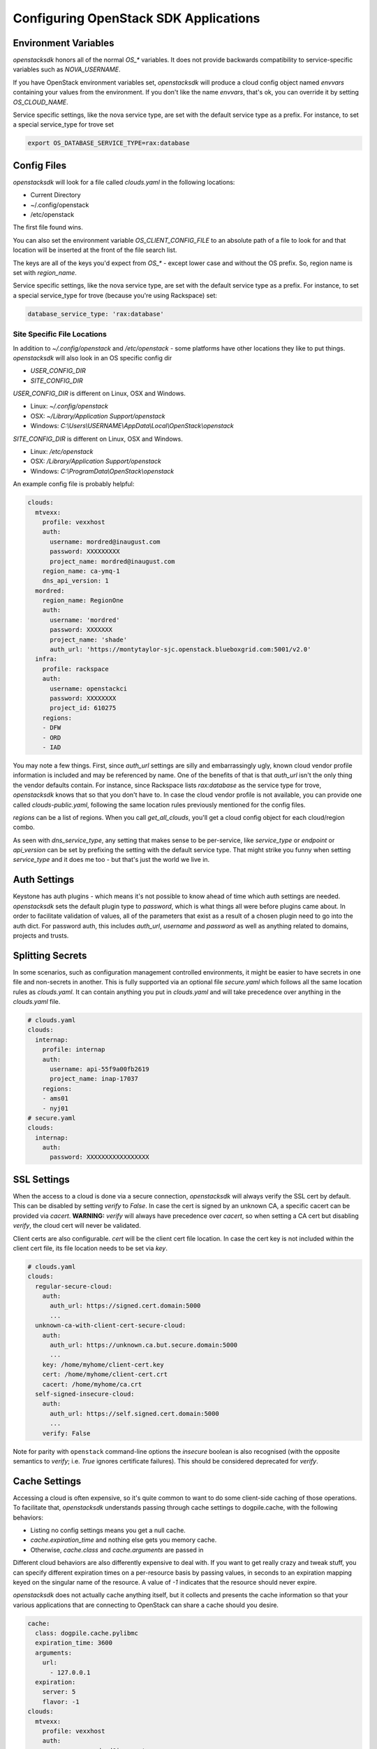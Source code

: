 .. _openstack-config:

======================================
Configuring OpenStack SDK Applications
======================================

.. _config-environment-variables:

Environment Variables
---------------------

`openstacksdk` honors all of the normal `OS_*` variables. It does not
provide backwards compatibility to service-specific variables such as
`NOVA_USERNAME`.

If you have OpenStack environment variables set, `openstacksdk` will
produce a cloud config object named `envvars` containing your values from the
environment. If you don't like the name `envvars`, that's ok, you can override
it by setting `OS_CLOUD_NAME`.

Service specific settings, like the nova service type, are set with the
default service type as a prefix. For instance, to set a special service_type
for trove set

.. code-block:: bash

  export OS_DATABASE_SERVICE_TYPE=rax:database

.. _config-clouds-yaml:

Config Files
------------

`openstacksdk` will look for a file called `clouds.yaml` in the following
locations:

* Current Directory
* ~/.config/openstack
* /etc/openstack

The first file found wins.

You can also set the environment variable `OS_CLIENT_CONFIG_FILE` to an
absolute path of a file to look for and that location will be inserted at the
front of the file search list.

The keys are all of the keys you'd expect from `OS_*` - except lower case
and without the OS prefix. So, region name is set with `region_name`.

Service specific settings, like the nova service type, are set with the
default service type as a prefix. For instance, to set a special service_type
for trove (because you're using Rackspace) set:

.. code-block:: yaml

  database_service_type: 'rax:database'


Site Specific File Locations
~~~~~~~~~~~~~~~~~~~~~~~~~~~~

In addition to `~/.config/openstack` and `/etc/openstack` - some platforms
have other locations they like to put things. `openstacksdk` will also
look in an OS specific config dir

* `USER_CONFIG_DIR`
* `SITE_CONFIG_DIR`

`USER_CONFIG_DIR` is different on Linux, OSX and Windows.

* Linux: `~/.config/openstack`
* OSX: `~/Library/Application Support/openstack`
* Windows: `C:\\Users\\USERNAME\\AppData\\Local\\OpenStack\\openstack`

`SITE_CONFIG_DIR` is different on Linux, OSX and Windows.

* Linux: `/etc/openstack`
* OSX: `/Library/Application Support/openstack`
* Windows: `C:\\ProgramData\\OpenStack\\openstack`

An example config file is probably helpful:

.. code-block:: yaml

  clouds:
    mtvexx:
      profile: vexxhost
      auth:
        username: mordred@inaugust.com
        password: XXXXXXXXX
        project_name: mordred@inaugust.com
      region_name: ca-ymq-1
      dns_api_version: 1
    mordred:
      region_name: RegionOne
      auth:
        username: 'mordred'
        password: XXXXXXX
        project_name: 'shade'
        auth_url: 'https://montytaylor-sjc.openstack.blueboxgrid.com:5001/v2.0'
    infra:
      profile: rackspace
      auth:
        username: openstackci
        password: XXXXXXXX
        project_id: 610275
      regions:
      - DFW
      - ORD
      - IAD

You may note a few things. First, since `auth_url` settings are silly
and embarrassingly ugly, known cloud vendor profile information is included and
may be referenced by name. One of the benefits of that is that `auth_url`
isn't the only thing the vendor defaults contain. For instance, since
Rackspace lists `rax:database` as the service type for trove, `openstacksdk`
knows that so that you don't have to. In case the cloud vendor profile is not
available, you can provide one called `clouds-public.yaml`, following the same
location rules previously mentioned for the config files.

`regions` can be a list of regions. When you call `get_all_clouds`,
you'll get a cloud config object for each cloud/region combo.

As seen with `dns_service_type`, any setting that makes sense to be
per-service, like `service_type` or `endpoint` or `api_version` can be set
by prefixing the setting with the default service type. That might strike you
funny when setting `service_type` and it does me too - but that's just the
world we live in.

Auth Settings
-------------

Keystone has auth plugins - which means it's not possible to know ahead of time
which auth settings are needed. `openstacksdk` sets the default plugin type
to `password`, which is what things all were before plugins came about. In
order to facilitate validation of values, all of the parameters that exist
as a result of a chosen plugin need to go into the auth dict. For password
auth, this includes `auth_url`, `username` and `password` as well as anything
related to domains, projects and trusts.

Splitting Secrets
-----------------

In some scenarios, such as configuration management controlled environments,
it might be easier to have secrets in one file and non-secrets in another.
This is fully supported via an optional file `secure.yaml` which follows all
the same location rules as `clouds.yaml`. It can contain anything you put
in `clouds.yaml` and will take precedence over anything in the `clouds.yaml`
file.

.. code-block:: yaml

  # clouds.yaml
  clouds:
    internap:
      profile: internap
      auth:
        username: api-55f9a00fb2619
        project_name: inap-17037
      regions:
      - ams01
      - nyj01
  # secure.yaml
  clouds:
    internap:
      auth:
        password: XXXXXXXXXXXXXXXXX

SSL Settings
------------

When the access to a cloud is done via a secure connection, `openstacksdk`
will always verify the SSL cert by default. This can be disabled by setting
`verify` to `False`. In case the cert is signed by an unknown CA, a specific
cacert can be provided via `cacert`. **WARNING:** `verify` will always have
precedence over `cacert`, so when setting a CA cert but disabling `verify`, the
cloud cert will never be validated.

Client certs are also configurable. `cert` will be the client cert file
location. In case the cert key is not included within the client cert file,
its file location needs to be set via `key`.

.. code-block:: yaml

  # clouds.yaml
  clouds:
    regular-secure-cloud:
      auth:
        auth_url: https://signed.cert.domain:5000
        ...
    unknown-ca-with-client-cert-secure-cloud:
      auth:
        auth_url: https://unknown.ca.but.secure.domain:5000
        ...
      key: /home/myhome/client-cert.key
      cert: /home/myhome/client-cert.crt
      cacert: /home/myhome/ca.crt
    self-signed-insecure-cloud:
      auth:
        auth_url: https://self.signed.cert.domain:5000
        ...
      verify: False

Note for parity with ``openstack`` command-line options the `insecure`
boolean is also recognised (with the opposite semantics to `verify`;
i.e. `True` ignores certificate failures).  This should be considered
deprecated for `verify`.

Cache Settings
--------------

Accessing a cloud is often expensive, so it's quite common to want to do some
client-side caching of those operations. To facilitate that, `openstacksdk`
understands passing through cache settings to dogpile.cache, with the following
behaviors:

* Listing no config settings means you get a null cache.
* `cache.expiration_time` and nothing else gets you memory cache.
* Otherwise, `cache.class` and `cache.arguments` are passed in

Different cloud behaviors are also differently expensive to deal with. If you
want to get really crazy and tweak stuff, you can specify different expiration
times on a per-resource basis by passing values, in seconds to an expiration
mapping keyed on the singular name of the resource. A value of `-1` indicates
that the resource should never expire.

`openstacksdk` does not actually cache anything itself, but it collects
and presents the cache information so that your various applications that
are connecting to OpenStack can share a cache should you desire.

.. code-block:: yaml

  cache:
    class: dogpile.cache.pylibmc
    expiration_time: 3600
    arguments:
      url:
        - 127.0.0.1
    expiration:
      server: 5
      flavor: -1
  clouds:
    mtvexx:
      profile: vexxhost
      auth:
        username: mordred@inaugust.com
        password: XXXXXXXXX
        project_name: mordred@inaugust.com
      region_name: ca-ymq-1
      dns_api_version: 1


IPv6
----

IPv6 is the future, and you should always use it if your cloud supports it and
if your local network supports it. Both of those are easily detectable and all
friendly software should do the right thing. However, sometimes you might
exist in a location where you have an IPv6 stack, but something evil has
caused it to not actually function. In that case, there is a config option
you can set to unbreak you `force_ipv4`, or `OS_FORCE_IPV4` boolean
environment variable.

.. code-block:: yaml

  client:
    force_ipv4: true
  clouds:
    mtvexx:
      profile: vexxhost
      auth:
        username: mordred@inaugust.com
        password: XXXXXXXXX
        project_name: mordred@inaugust.com
      region_name: ca-ymq-1
      dns_api_version: 1
    monty:
      profile: rax
      auth:
        username: mordred@inaugust.com
        password: XXXXXXXXX
        project_name: mordred@inaugust.com
      region_name: DFW

The above snippet will tell client programs to prefer returning an IPv4
address.

Per-region settings
-------------------

Sometimes you have a cloud provider that has config that is common to the
cloud, but also with some things you might want to express on a per-region
basis. For instance, Internap provides a public and private network specific
to the user in each region, and putting the values of those networks into
config can make consuming programs more efficient.

To support this, the region list can actually be a list of dicts, and any
setting that can be set at the cloud level can be overridden for that
region.

.. code-block:: yaml

  clouds:
    internap:
      profile: internap
      auth:
        password: XXXXXXXXXXXXXXXXX
        username: api-55f9a00fb2619
        project_name: inap-17037
      regions:
      - name: ams01
        values:
          networks:
          - name: inap-17037-WAN1654
            routes_externally: true
          - name: inap-17037-LAN6745
      - name: nyj01
        values:
          networks:
          - name: inap-17037-WAN1654
            routes_externally: true
          - name: inap-17037-LAN6745
